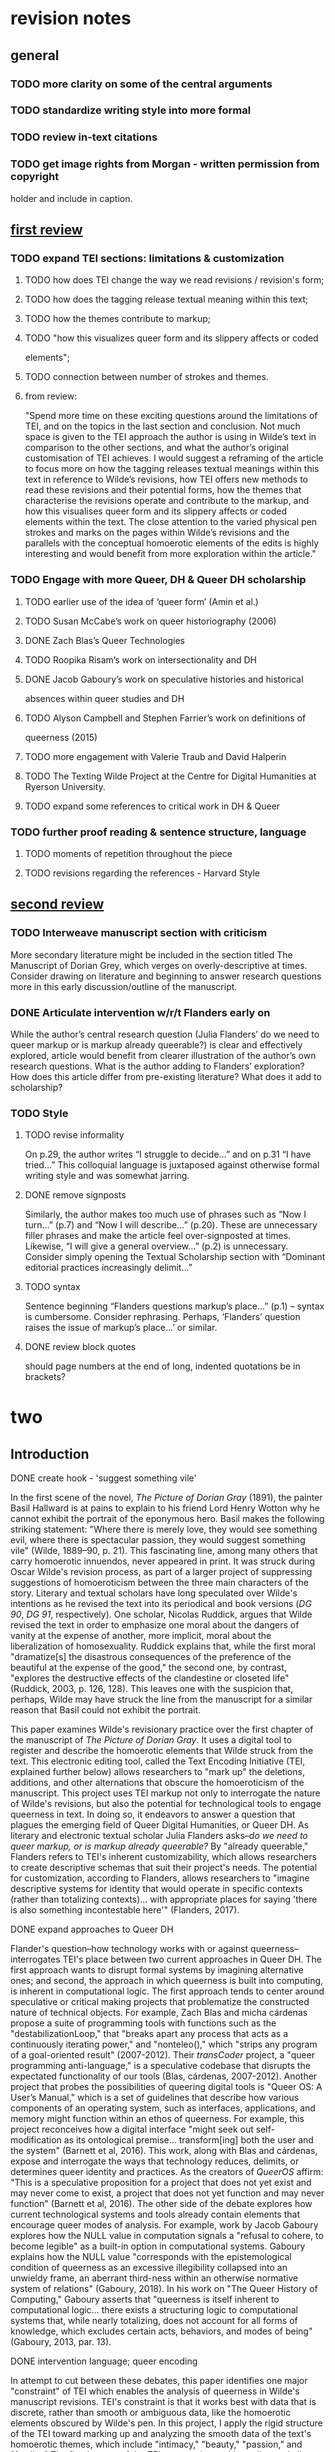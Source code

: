 * revision notes
** general

*** TODO more clarity on some of the central arguments
*** TODO standardize writing style into more formal
*** TODO review in-text citations
*** TODO get image rights from Morgan - written permission from copyright
  holder and include in caption.


** [[https://olh.openlibhums.org/review/article/6407/revisions/387/][first review]]

*** TODO expand TEI sections: limitations & customization
**** TODO how does TEI change the way we read revisions / revision's form;
**** TODO how does the tagging release textual meaning within this text;
**** TODO how the themes contribute to markup; 
**** TODO "how this visualizes queer form and its slippery affects or coded
elements";
**** TODO connection between number of strokes and themes.
**** from review:
"Spend more time on these exciting questions around the limitations of
TEI, and on the topics in the last section and conclusion. Not much
space is given to the TEI approach the author is using in Wilde’s text
in comparison to the other sections, and what the author’s original
customisation of TEI achieves. I would suggest a reframing of the
article to focus more on how the tagging releases textual meanings
within this text in reference to Wilde’s revisions, how TEI offers new
methods to read these revisions and their potential forms, how the
themes that characterise the revisions operate and contribute to the
markup, and how this visualises queer form and its slippery affects or
coded elements within the text. The close attention to the varied
physical pen strokes and marks on the pages within Wilde’s revisions
and the parallels with the conceptual homoerotic elements of the edits
is highly interesting and would benefit from more exploration within
the article."

*** TODO Engage with more Queer, DH & Queer DH scholarship
**** TODO earlier use of the idea of ‘queer form’ (Amin et al.)
**** TODO Susan McCabe’s work on queer historiography (2006)
**** DONE Zach Blas’s Queer Technologies 
     CLOSED: [2021-10-28 Thu 09:36]
**** TODO Roopika Risam’s work on intersectionality and DH
**** DONE Jacob Gaboury’s work on speculative histories and historical
     CLOSED: [2021-10-28 Thu 09:36]
absences within queer studies and DH
**** TODO Alyson Campbell and Stephen Farrier’s work on definitions of
queerness (2015)
**** TODO more engagement with Valerie Traub and David Halperin
**** TODO The Texting Wilde Project at the Centre for Digital Humanities at Ryerson University.

**** TODO expand some references to critical work in DH & Queer
*** TODO further proof reading & sentence structure, language
**** TODO moments of repetition throughout the piece
**** TODO revisions regarding the references - Harvard Style



** [[https://olh.openlibhums.org/review/article/6407/revisions/387/][second review]]

*** TODO Interweave manuscript section with criticism
More secondary literature might be included in the section titled The
Manuscript of Dorian Grey, which verges on overly-descriptive at
times. Consider drawing on literature and beginning to answer research
questions more in this early discussion/outline of the manuscript.

*** DONE Articulate intervention w/r/t Flanders early on
    CLOSED: [2021-10-28 Thu 09:32]
While the author’s central research question (Julia Flanders’ do we
need to queer markup or is markup already queerable?) is clear and
effectively explored, article would benefit from clearer illustration
of the author’s own research questions. What is the author adding to
Flanders’ exploration? How does this article differ from pre-existing
literature? What does it add to scholarship?

*** TODO Style
**** TODO revise informality 
On p.29, the author writes “I struggle to decide…” and on p.31 “I have
tried...”  This colloquial language is juxtaposed against otherwise
formal writing style and was somewhat jarring.

**** DONE remove signposts
     CLOSED: [2021-10-28 Thu 09:32]
Similarly, the author makes too much use of phrases such as “Now I
turn…” (p.7) and “Now I will describe…” (p.20). These are unnecessary
filler phrases and make the article feel over-signposted at
times. Likewise, “I will give a general overview…” (p.2) is
unnecessary. Consider simply opening the Textual Scholarship section
with “Dominant editorial practices increasingly delimit…”

**** TODO syntax
Sentence beginning “Flanders questions markup’s place…” (p.1) – syntax
is cumbersome. Consider rephrasing. Perhaps, ‘Flanders’ question
raises the issue of markup’s place…’ or similar.

**** DONE review block quotes
     CLOSED: [2021-10-28 Thu 09:32]
should page numbers at the end of long, indented quotations be in
brackets?


* two

** Introduction
**** DONE create hook - 'suggest something vile' 
     CLOSED: [2021-11-12 Fri 21:55]
In the first scene of the novel, /The Picture of Dorian Gray/ (1891),
the painter Basil Hallward is at pains to explain to his friend Lord
Henry Wotton why he cannot exhibit the portrait of the eponymous
hero. Basil makes the following striking statement: "Where there is
merely love, they would see something evil, where there is spectacular
passion, they would suggest something vile" (Wilde, 1889–90,
p. 21). This fascinating line, among many others that carry homoerotic
innuendos, never appeared in print. It was struck during Oscar Wilde's
revision process, as part of a larger project of suppressing
suggestions of homoeroticism between the three main characters of the
story. Literary and textual scholars have long speculated over Wilde's
intentions as he revised the text into its periodical and book
versions (/DG 90/, /DG 91/, respectively). One scholar, Nicolas
Ruddick, argues that Wilde revised the text in order to emphasize one
moral about the dangers of vanity at the expense of another, more
implicit, moral about the liberalization of homosexuality. Ruddick
explains that, while the first moral "dramatize[s] the disastrous
consequences of the preference of the beautiful at the expense of the
good," the second one, by contrast, "explores the destructive effects
of the clandestine or closeted life" (Ruddick, 2003, p. 126,
128). This leaves one with the suspicion that, perhaps, Wilde may have
struck the line from the manuscript for a similar reason that Basil
could not exhibit the portrait.

This paper examines Wilde's revisionary practice over the first
chapter of the manuscript of /The Picture of Dorian Gray/. It uses a
digital tool to register and describe the homoerotic elements that
Wilde struck from the text. This electronic editing tool, called the
Text Encoding Initiative (TEI, explained further below) allows
researchers to "mark up" the deletions, additions, and other
alternations that obscure the homoeroticism of the manuscript. This
project uses TEI markup not only to interrogate the nature of Wilde's
revisions, but also the potential for technological tools to engage
queerness in text. In doing so, it endeavors to answer a question that
plagues the emerging field of Queer Digital Humanities, or Queer
DH. As literary and electronic textual scholar Julia Flanders
asks--/do we need to queer markup, or is markup already queerable?/ By
"already queerable," Flanders refers to TEI's inherent
customizability, which allows researchers to create descriptive
schemas that suit their project's needs. The potential for
customization, according to Flanders, allows researchers to "imagine
descriptive systems for identity that would operate in specific
contexts (rather than totalizing contexts)... with appropriate places
for saying 'there is also something incontestable here'" (Flanders,
2017).

**** DONE expand approaches to Queer DH
     CLOSED: [2021-10-26 Tue 10:16]

Flander's question--how technology works with or against
queerness--interrogates TEI's place between two current approaches in
Queer DH. The first approach wants to disrupt formal systems by
imagining alternative ones; and second, the approach in which
queerness is built into computing, is inherent in computational
logic. The first approach tends to center around speculative or
critical making projects that problematize the constructed nature of
technical objects. For example, Zach Blas and micha cárdenas propose a
suite of programming tools with functions such as the
"destabilizationLoop," that "breaks apart any process that acts as a
continuously iterating power," and "nonteleo()," which "strips any
program of a goal-oriented result" (2007-2012). Their /transCoder/
project, a "queer programming anti-language," is a speculative
codebase that disrupts the expectated functionality of our tools
(Blas, cárdenas, 2007-2012). Another project that probes the
possibilities of queering digital tools is "Queer OS: A User’s
Manual," which is a set of guidelines that describe how various
components of an operating system, such as interfaces, applications,
and memory might function within an ethos of queerness. For example,
this project reconceives how a digital interface "might seek out
self-modification as its ontological premise... transform[ing] both
the user and the system" (Barnett et al, 2016). This work, along with
Blas and cárdenas, expose and interrogate the ways that technology
reduces, delimits, or determines queer identity and practices. As the
creators of /QueerOS/ affirm: "This is a speculative proposition for a
project that does not yet exist and may never come to exist, a project
that does not yet function and may never function" (Barnett et al,
2016). The other side of the debate explores how current technological
systems and tools already contain elements that encourage queer modes
of analysis. For example, work by Jacob Gaboury explores how the NULL
value in computation signals a "refusal to cohere, to become legible"
as a built-in option in computational systems. Gaboury explains how
the NULL value "corresponds with the epistemological condition of
queerness as an excessive illegibility collapsed into an unwieldy
frame, an aberrant third-ness within an otherwise normative system of
relations" (Gaboury, 2018). In his work on "The Queer History of
Computing," Gaboury asserts that "queerness is itself inherent to
computational logic... there exists a structuring logic to
computational systems that, while nearly totalizing, does not account
for all forms of knowledge, which excludes certain acts, behaviors,
and modes of being" (Gaboury, 2013, par. 13).
**** DONE intervention language; queer encoding
     CLOSED: [2021-11-12 Fri 22:53]
In attempt to cut between these debates, this paper identifies one
major "constraint" of TEI which enables the analysis of queerness in
Wilde's manuscript revisions. TEI's constraint is that it works best
with data that is discrete, rather than smooth or ambiguous data, like
the homoerotic elements obscured by Wilde's pen. In this project, I
apply the rigid structure of the TEI toward marking up and analyzing
the smooth data of the text's homoerotic themes, which include
"intimacy," "beauty," "passion," and "fatality." The fixed nature of
the TEI as a naming and bounding tool allows me to explore the
boundaries of these queer themes in the text. This experiment in
"queer encoding" bases the challenge of marking homoerotic elements as
a foundation for theorizing queer engagements with computational
methods. It does so by bringing researchers to reconsider their roles
in acts of marking and labelling textual data. 

** Textual Scholarship
In analyzing the changes of the manuscript, I draw from debates in two
fields that inform my approach for homoerotic subject matter within
digital contexts: Textual Scholarship and Queer Historiography. I draw
out a parallel debate from within these fields about what to do with
what electronic editing scholar Jerome McGann calls our "textual
inheritance" (McGann, 2001, p. xi). The parallel debate across these
fields will allow me to carve out a methodology for working with TEI
to analyze queer literary material. 

This parallel occurs in the debates between editorial and
historiographic methodologies in these fields, which can be loosely
grouped into what I call the "productive" and "restorative"
approaches. In Textual Scholarship, these approaches pose editorial
practices that increasingly delimit the role of the editor as a
recoverer or preserver of texts and those practices that permit
empower the editor as an enabler of textual readings. The history of
Textual Criticism first tends toward the restorative approach, which
is about "correcting" an "ideal" text according to a prior
witness. Then, spurred by the advent of digital technology and the
popularization of digital tools, editing becomes more about finding
ways to multiply the text's potential forms and readings.

**** DONE streamline narrative, cutting down to necessary elements,
     CLOSED: [2021-10-19 Tue 11:19]
taking out deformance (?) 

The "restorative approach" begins with the work of Ronald B. McKerrow,
a leading twentieth-century Shakespearean scholar, who maintains that
the goal of scholarly editing is to preserve authorial
intention. McKerrow's influential model for "copy-text" editing, which
establishes the base-text for editing on an early witness that most
closely resembles the author's original intention, eventually gives
way to Walter W. Greg's approach that expands critics' purview to more
than a single witness. Subsequently, Fredson Bowers and Thomas
Tanselle advance Greg's work, emphasizing the influence of authorial
intention and favoring the "eclectic edition," which depends heavily
on the editor's judgment to determine authorial intention from
multiple sources.[fn:11] Tanselle in particular places a high value in
the editor who is the only one able to recognize and handle inevitable
textual corruption. Guiding Tanselle's position is his claim that a
text is vessel for an ideal "work" that can only be realized by the
editor:
#+BEGIN_QUOTE
Those who believe that they can analyze a literary work without
questioning the constitution of a particular written or oral text of
it are behaving as if the work were directly accessible on paper or in
sound waves... its medium is neither visual nor auditory. The medium
of literature is the words (whether already existent or newly created)
of a language; and arrangements of words according to the syntax of
some language (along with such aids to their interpretation as pauses
or punctuation) can exist in the mind, whether or not they are
reported by voice or in writing. Tanselle, 1989, p. 16-17
#+END_QUOTE
Tanselle explains that because the act of inscription involves
physical tools that corrupt the writer's pure ideas, the writer
requires an editor whose distance from the creation of enables his
objective evaluation of its intention.

Toward the end of the 20th century, D.F. McKenzie's theory of "the
sociology of text" challenges the claim that no single text,
regardless of scrupulous editing by the critic, can represent an
"ideal" version. According to McKenzie, the book is never a single
object, but a product of a number of human agencies and mechanical
techniques that are historically situated: "Every society rewrites its
past, every reader rewrites its texts, and if they have any continuing
life at all, at some point every printer redesigns them" (McKenzie,
1986, p. 25). Jerome McGann explores how this sociological perspective
expands into digital editing environments, where electronic formats
create opportunities for presenting textual variation. McGann explains
that textual criticism in print format is limited because a print text
must conform to the linear and two-dimensional form of the codex--the
same form as its object of study. Digital editions, by contrast, can
be designed for complex, reflexive, and ongoing interactions between
reader and text. McGann notes that his work on the digital /Rossetti
Archive/ brought him to repeatedly reconsider his earlier conception
and goals, explaining that the archive "seemed more and more an
instrument for imagining what we didn’t know" (McGann, 2016,
p. 82). McGann's approach counters the traditional fidelity toward
authorial intention with a drive to harness the potentiality of
textual variation. The transformation of literary material into
electronic format becomes a vehicle for a critical analytical method
that McGann and Lisa Samuels call "deformative criticism." Deformative
criticism works by distorting, disordering, or re-assembling literary
material, continually subscribing the text to new configurations, in
order to estrange the reader from her familiarity of the text. This
estrangement forces the reader to encounter the text in a new way and
discover new insights about its formal significance and meaning.

** Queer Historiography
**** DONE expand Halperin & Traub positions & add quote
     CLOSED: [2021-11-12 Fri 23:51]
Two competing approaches in Queer Historiography parallel the
"restorative" and "productive" approaches from Textual
Scholarship. Susan McCabe defines "Queer Historicism" as the "critical
trend of locating 'identifications' (rather than than identity), modes
of being and having, in historical contexts" (McCabe, 2005,
p. 120). In Queer Historiography, contemporary critics ofen debate the
extent to which they in the present can adequately define queerness in
the past. On the "restorative" side, there is the "Queer Historicist"
position, advocated by scholars like David Halperin and Valerie Traub,
who maintain that homosexuality is historically constructed, that
"queerness" means something different today than it does in the past,
and that we can get at its meaning by employing a Foucauldian
genealogical method. For example, Halperin characterizes homosexual
identity as a modern cultural production: "no single category of
discourse or experience existed in the premodern and non-Western
worlds that comprehended exactly the same range of same-sex sexual
behaviors... that now fall within the capacious definitional
boundaries of homosexuality" (Halperin, 2000, p. 88). On the
"productive" side are the "unhistoricists," including Jonathan
Goldberg and Madhavi Menon who are wary of historiographical methods
that demarcate queer subjectivity across history in ways that imply
progress. They maintain that one can not fully define "queer," and the
attempt to do so would subscribe queerness to teleology (Goldberg,
Menon, 2005, p. 1609). Goldberg and Menon caution that
historiographical methods that attempt to pin down "queer" throughout
history have the effect of normalizing (and therefore evacuating)
queerness: "to produce queerness as an object of our scrutiny would
mean the end of queering itself" (2005, 1608). In response to this
"unhistoricist" position, Valerie Traub argues that "queer" would lose
its value if applied ahistorically: 
#+BEGIN_QUOTE
Queer's free-floating, endlessly mobile, and infinitely subversive
capacities may be strengths--allowing queer to accomplish strategic
maneuvers that no other concept does--but its principled imprecision
implies analytic limitations... if queer is intelligible only in
relation to its social norms, and if the concept of normality itself
is of relatively recent vintage (Locherie), then the relations between
queer and the changing configurations of gender and sexuality need to
be defined and redefined. Traub, 2013, p. 33
#+END_QUOTE
According to Traub and the historicists, queerness requires historical
specificity in order to be legible.

Heather Love refocuses this debate to examine the relationship between
the critic and the object of study. Love makes the argument that,
ultimately, the queer historian cannot validate the queerness of the
past. However, although queer subjects fail to fit within contemporary
conceptions of identity and desire, the project of queer history
continues. Love explains that "Queer history has been an education in
absence: the experience of social refusal and of the denigration of
homosexual love has taught us the lessons of solitude and heartbreak"
(Love, 2009, p. 52). Her methodology takes negative affects like shame, anger,
disgust, hatred, disappointment as phenomena that cannot be resolved,
recuperated, or rescued by the queer historian. Rather than attempt
fix the past, Love offers the methodology of "feeling backward," an
accounting of "the social, psychic, and corporeal effects of
homophobia" (Love, 2009, p. 2). By "feeling backward," Love is interested in
exploring the way that subjects turn away or refuse the critic's
attempt to "redeem" or "rescue" them: She gives the example of the myth of Orpheus
and Eurydice, pointing out that Orpheus /prefers/ to behold Eurydice
in the darkness of the Underworld rather than in the
sunlight [fn:5]. Love explains that this is a crucial lesson for queer
critics:
#+BEGIN_QUOTE
[Eurydice's] specific attraction for queer subjects is an effect, I
want to argue, of a historical experience of love as bound up with
loss. To recognize Eurydice as desirable in her turn away is a way of
identifying through that loss. Such an approach would be consistent
with an important aspect of contemporary queer politics, which has
tended to define community not as constituted by a shared set of
traits, but rather as emerging from a shared experience of social
violence. Love, 2009, p. 51
#+END_QUOTE
Although Orpheus intends to rescue her, bringing Eurydice into the
light of day would transform her into something fully accessible, and
therefore less desirable.

**** DONE what TEI will allow me to do & 'queer form'
     CLOSED: [2021-11-13 Sat 00:49]
Like Textual Scholarship, the field of Queer Historiography is plagued
by the problem of what to do with the past. The impulse that Love
describes of the queer theorist to "rescue" queer figures evokes
Tanselle's aim to recover the ideal text in scholarly editing. Love,
however, knows this rescue is impossible:
#+BEGIN_QUOTE
Such is the relation of the queer historian to the past: we cannot
help wanting to save the figures from the past, but this mission is
doomed to fail. In part, this is because the dead are gone for good;
in part, because the queer past is even more remote, more deeply
marked by power's claw... Such a rescue effort can only take place
under the shadow of loss and in the name of loss; success would
constitute failure. Love, 2009, p. 51
#+END_QUOTE
Taking this impossibility as inspiration, one might rethink how to
preserve the queer textual inheritance. Accepting queerness as
something that eludes containment may encourage the critic to plumb
how queerness continues to escaoe critical analysis. Love suggests one
possibility: "a mode of historiography that recognizes the
inevitability of a 'play of recognitions' but that also sees these
recognitions not as consoling but as shattering" (Love, 2009,
p. 45). By "play of recognitions," Love means the critic's "search for
roots and resemblances" in the subject matter (p. 45). Her method of
paying attention to elusive affects without trying to transform them
into something more palatable can also be applied within digital
contexts, and toward productive ends. One may, borrowing from McGann
and Samuel's idea of deformance, reconceive textual editing of queer
material as a formal experiment. Specifically, to explore the way that
electronic editing tools impose new formal structures and
configurations on queer subject matter. TEI is one such tool that
allows researchers to explore the potential of encoding as an exercise
in what Kadji Amin, Amber Jamilla Musser, and Roy Pérez describe as
"queer form:" "the range of formal, aesthetic, and sensuous strategies
that make difference a little less knowable, visible, and digestible"
(Amin et al, 2017, p. 235).

**** DONE distinguish project of exploring intentions with productive
     CLOSED: [2021-10-26 Tue 11:55]

Markup with TEI engages a longstanding debate about Wilde's intension
with revising the story's homoerotic elements. Textual scholars like
Donald Lawler, Joseph Bristow, and Nicolas Ruddick claim that Wilde's
changes to the manuscript fit within a larger project of
aestheticization Wilde undertook as he composed and revised the
novel. The surviving manuscript and typescript indicate that Wilde and
his publisher, John Marshall Stoddart, revises his work multiple times
before it is published in /Lippincott's/ on June 20, 1890.[fn:6] This
first printing of "The Picture of Dorian Gray," which spans 98 pages
over 13 chapters, was widely criticized for its seemingly ambiguous
stance on an immoral protagonist. Textual editor Joseph Bristow
explains that "[Wilde’s] narrative struck the [reviewers] as a work
that appeared 'corrupt', displayed 'effeminate frivolity', and dealt
'with matters only fitted for the Criminal Investigation Department/'"
(2000, p. xviii). Wilde would spend the next several days defending
his work in letters to the editors, entering into a public
correspondence with them.[fn:7]

A few months later, in the early spring of 1891, Wilde publishes a
"Preface" that makes such claims as "Those who find ugly meanings in
beautiful things are corrupt without being charming. This is a fault"
and "To reveal art and conceal the artist is art’s aim."[fn:25]
Scholar Barbara Lecklie asserts that, by these complex and incisive
statements, "Wilde's strategy is to refocus on art and disparage the
focus on the reader by saying that the reader is the one who makes a
work immoral" (2013, p. 173). Similarly, textual scholar Donald Lawler
argues that "the 'Preface' relates to the novel only obliquely
by... holding up aesthetic beauty and artistic effect as the only
legitimate criteria of critical evaluation" (1988. p. 16). Published
in a book version by Ward, Lock & Company in April 1891, the next
edition of /Dorian Gray/ contains 20 chapters including the "Preface."
According to the editor of the /Uncensored Edition/ of /Dorian Gray/,
Victor Frankel, Wilde here makes significant deletions of passages
with explicit homosexual references, promiscuous or illicit
heterosexuality, and "anything that smacked generally of decadence"
(2011. pp. 47-48). Wilde also "heighten Dorian’s monstrosity toward
the novel’s conclusion" to bring the story "to a moral conclusion that
he thought would silence his critics" (Frankel, 2011, p. 30).

The textual scholarship on /Dorian Gray/ generally agrees that Wilde's
revisions of the homoerotic elements are part of a larger project of
aestheticizing the text. One way of achieving this aestheticization is
by suppressing the moral of the story which, Wilde himself states is
that "all excess, as well as all renunciation, brings its own
punishment" (Wilde, 1890, cited in Wilde, Gillespie, 2007,
p. 355-356). Lawler explains that "the dominant motive underlying all
of the important changes made by Wilde was an artistic desire to
supress an underlying moral which Wilde considered too obvious and,
for that reason, distracting" (1988, 2). Lawler adds that "the
offensive passages shown above in the notes were cut because of their
mawkish and sentimental writing as much for their affront to
contemporary moral standards" (1988, p. 65). Nicolas Ruddick, as
explained above, argues that two morals are at play in this text--one
about the dangers of vanity, and the other, about the liberalization
of homosexuality. He explains that the two morals associate vanity and
closeted homosexuality with corruption: "the appalling changes to
Dorian’s painted image in /DG90/ strongly suggest that the unspeakable
practices indulged in by the protagonist are unspeakable in
themselves" (Ruddick, 2003, p. 129). Ruddick contends that Wilde, as
he revised the text, "chose the route of suppression" by reducing the
homoerotic elements and including a preface protecting art from the
moral judgement (2003, p. 133).

** TEI introduction
**** DONE combine first two paragraphs which intro TEI
     CLOSED: [2021-10-21 Thu 09:29]

TEI allows researchers to work productively with textual data by
creating formal structures that can mark and register desired elements
of the text. TEI (short for Text Encoding Initiative), is an
electronic editing standard for digitizing textual elements so that
computers can "read" them. In more technical terms, TEI is a "markup
language," that enables users to "mark up" aspects of literary texts
that they think are important, like structural elements (chapters,
paragraphs, line breaks), physical details about the text (revisions,
illegible text) or conceptual elements (like persons or
places). Created specifically for working with literary material, TEI
offers a set of guidelines for transcribing and editing print text or
manuscripts into electronic format. The guidelines contains rules for
using various "tags" to mark up certain textual elements, such as
~<line>~ to indicate a line of text, ~<del>~, to indicate deleted
text, and ~<person>~, for a reference to a person. Below is an image
of a manuscript and its diplomatic transcription, along an excerpt of
the underlying TEI code, from Mary Shelley's manuscript of
/Frankenstein; or, The Modern Prometheus/ (1818), encoded by the
Shelley-Godwin Archive (see Fig. 4).

[[./fig_4.png]]
Fig 4: Image of the manuscript and diplomatic transcription of
/Frankenstein/ from the Shelley-Godwin Archive.

#+BEGIN_SOURCE xml
    <handShift medium="pen" new="#mws"/> 
    <line>Those events which materially influence our fu</line>
    <line>ture destinies 
    <del rend="strikethrough">are</del> often 
    <mod>
        <del rend="strikethrough">caused</del>
        <del rend="strikethrough">by slight or</del>
        <add hand="#pbs" place="superlinear">derive thier origin from
        a</add>
      </mod> tri
    </line>
    <line>vial occurence
    <del rend="strikethrough">s</del>. 
    <mod spanTo="#c56-0005.01"/>
    <del rend="strikethrough" next="#c56-0005.02">Strange as the</del>
#+END_SOURCE

Through this level of detail, TEI facilitates deep and complex
description of textual material that facilitates scholarly research.
Note that the first few lines of the text contained within the
~<line>~ tags, and the deleted text contained within ~<del>~
tags. This excerpt also includes a ~<handShift>~ tag and ~@hand~
attribute, which indicate whose "hand" is reponsible for each section
of text. This is valuable information for a text that was composed by
Mary Shelley, and co-edited by her husband, Percy Shelley.

**** DONE remove Willa Cather example
     CLOSED: [2021-10-21 Thu 09:34]

As in the above example, TEI documents resemble an ordered hierarchy
or nested tree structure, with the one "root" component and several
"branches," known as "nodes." This hierarchical nature of the TEI
means that all elements in the text must be contained as discrete
nodes within this bounded structure, where one cannot overlap
elements. Though the strict tagging structure of TEI forces encoders
to label textual elements as discrete data, it also enables them to
create their own labels for the elements. Perhaps the most useful
aspect about TEI is this customizability, which it inherits from its
parent language, XML, or eXtensible Markup Language. As an
"extensible" language, TEI enables users to to create their own tags
to describe the particular elements they wish to encode. /The Women
Writers Project/, directed by Julia Flanders, adequately frames how
TEI's inherent extensibility can address textual ambiguity. According
to the /WWP/:
#+BEGIN_SOURCE 
Unlike many standardization efforts, the TEI ... explicitly
accommodat[es] variation and debate within its technical
framework. The TEI Guidelines are designed to be both modular and
customizable, so that specific projects can choose the relevant
portions of the TEI and ignore the rest, and can also if necessary
create extensions of the TEI language to describe facets of the text
which the TEI does not yet address. Flanders, 1999-2021
#+END_SOURCE
Because TEI is built from a language that allows its users to build
their own version of that language, there is potential for
representing the elements necessary to a project by customizing these
elements on a project-by-project basis.

**** TODO incorporate Boyd in some way (?) - maybe in discreteness
**** DONE add reference to 'queer encoding'
     CLOSED: [2021-10-22 Fri 10:38]
As queer studies scholars well know, however, there are always
elements that cannot be contained within rigid
categories. Accordingly, there are a number of projects that explore
the potential of TEI for what Julia Flanders calls "queer encoding."
The encoding of queer gender, is one interesting case study because
the ~<person>~ tag, which describes persons referenced within a text,
is limited to one value for gender. For scholars working to encode
multiple or diverse sexual identities, this data structure creates
obstacles. Pamela Caughie and Sabine Meyer, for example, attempt to
encode gender identity in /Man Into Woman/, the life narrative of
Danish painter Lili Elbe who undertook one of the first gender
affirming surgeries in 1930. The attempt to mark up Elbe's complex
gender ontology brought Caughie and Meyer against this structural
limitation of the TEI which cannot accomodate plural sexual
identities:
#+BEGIN_QUOTE
[T]he deeper we got into mark-up, the more evident it became that the
categories and hierarchies available to us were inadequate for our
task... to identify a male subject who at times presents himself as
masquerading as a woman, at others as being inhabited by one, and who
eventually becomes a woman, in a life history narrated retrospectively
from the perspective of Lili Elbe. Caughie, Meyer, 2018, p. 231
#+END_QUOTE
Interestingly, the TEI forces these scholars to consider the ways that
computation works on a deeper level to reify gender as essential. In
particular, the fixity that the TEI imposes upon Elbe as a queer
subject brings out the ways that gender is situational and relational
across this text.

Other scholars find advantage in TEI's data structure. While TEI is
strict about what constitutes a person--as an entity with one sex, for
example--it also enables an approach toward personhood as
multiple. Like Caughie and Meyer, Marion Thain also works with a
complex writing subject, the late-19th-century English poet, Michael
Field, which is a pen name for the lesbian couple, Katharine Bradley
and Edith Cooper. Thain works to encode the diaries of Michael Field
who, according to Thain, signifies "the assumed names of two separate
women, as well as appearing to signify one single male identity"
(Thain, 2016, p. 228). Fortunately for Thian, the TEI enables the
encoding of multiple identities, which is central for understanding
the queerness of the diaries:
#+BEGIN_QUOTE
[T]he proliferation and slipperiness of names is no mere childish
caprice but a core part of the articulation of queer: an unhinging of
'given' or apparently predetermined identity through a strategy that
articulates identity as constantly shifting, constructed, and
performative. Text encoding can, in a simple but powerful way, help us
explore and map this crucial strand of queer identity construction
across the diary. Thain, 2016, p. 233
#+END_QUOTE
Thain's approach harnesses the hierarchical nature of the TEI to list
the various references to each personage within the ~<persName>~
tag. This ~<persName>~ tag allows Thain to "render searchable words
not in the text but intimately tied to it. This is not a small issue
in a diary in which Katharine Bradley herself is referred to by more
than 20 different names" (Thain, 2016, p. 233). By encoding each
identity to its proper personage, TEI enables Thain to solve the
manage the of multiple identities in this text.


Why do Caughie and Meyer struggle to encode Elbe's identity while
Thain appears to succeed with Field? While a queerness like Fields's
might be delineated and contained, in Elbe's there is a quality of
blending which the markup, by its nature, means to separate and fix.
As Flanders points out, markup, as a tool for naming, bounding, and
containment, registers information as distinct components, rather than
smooth information with vague boundaries (Flanders, 2017). Field's
identity is /multiple/: the diaries "do not pretend to record the life
of a single male, as two different hands record the experience of two
clearly differentiated people" (Thain, 2016, p. 229). As long as
identities, like Field's, are distinct and contained within specific
entities, TEI can encode them. Elbe's identity, by contrast, is not
multiple as much as it is plural, containing several identities whose
relationship to each other is ambiguous or continually shifting within
one entity. Elbe's relation to gender is best described qualitatively,
as one that alternatively masquerades or inhabits simultaneous
gender ontologies (Caughie, Meyer, 2018, p. 231). 

** The Manuscript of /Dorian Gray/
**** DONE categorizing smooth info as exercise in queer encoding
     CLOSED: [2021-10-28 Thu 11:10]
For Wilde's text in particular, the rigid structure of the TEI tags
offer an opportunity for exploring the potential of bounding and
labelling as an exercise in "queer encoding." I created a
customization that explores the potential of semantic labelling
against the demands for fixity and structure within the TEI schema. My
customization registers physical and conceptual changes to the /MS/ by
creating two new attributes to mark the revisions. First, to mark the
physical traces of Wilde's pen as he struck out portions of the text,
the custom attribute, "strokes" (~@strokes~ in formal TEI notation),
registers the number of pen strokes through any given section of
text. Most often, Wilde uses one or two strokes of his pen, although
sometimes, the strokes are too heavy or thick to enumerate, in which
case, I set the ~@strokes~ attribute to the value, "inconclusive." In
addition to ~@strokes~, the custom attribute ~@implication~ marks the
general theme of revision from a list of recurring themes, which
include: "intimacy," "beauty," "passion," and "fatality," with the
additional values of "inconclusive" or "illegible."

In what follows, I detail how this customization registers the
elisions and conversions of homoeroticism in the /MS/ as Wilde
prepared it for publication. That being said, the goal here is not to
establish a formal method for marking queer elements. Rather, this
work surfaces a formal resistance in the text--an indeterminacy that
resists capture by TEI data structure. Here, the difficulty is in
engaging the boundedness of the TEI elements, which must encapsulate
data, with the indistinctiveness of the queerness of the text, which
resist demarcation within the four themes of "intimacy," "beauty,"
"passion," and "fatality." Often, the boundaries between these
elements are fuzzy or blurred, constituting a spectrum of smooth
information that threatens the confines of the tags. To add another
layer of ambiguity, the number of pen strokes also resists easy
demarcation. Depending on Wilde's pen, they can be difficult to
enumerate and their boundaries often fail to map with the
themes. Therefore, in order to mark up this text, one must make
imposing decisions on its data.

**** DONE high level summary of patterns in the themes
     CLOSED: [2021-11-13 Sat 14:32]
The evocative opening scene, which consists of a lively dialogue
between Basil Hallward and Lord Henry Wotton, sets the tone, reveals
character dynamics, and lays out some of the conflict for the ensuing
story. In these first few pages, Basil comes across as a sympathetic,
sensitive, albeit slightly exasperated artist, who confides to his
close friend Lord Henry the powerful influence that Dorian Gray has
had upon his life and work. Lord Henry, by contrast, appears as an
affable and witty gentleman aesthete, who counters Basil’s
confessional utterances with offbeat and pardoxical observations.

A few general patterns emerge from the revisions across these
pages. First, the revisions work to stifle the emotional tension and
physical affection in the dialogue between Basil and Lord Henry,
replacing it with a lighter or more neutral tone. Because these
revisions generally work to shore up the friendship between Basil and
Lord Henry, conveying the fondness in their rapport, they are encoded
according to the theme of "intimacy." Second are the themes of
"beauty" and "passion," which mostly concern revisions where Dorian is
reformulated from a romantic object into an artistic subject for
Basil's painting. Third, and finally, the theme of "fatality," which
focus heavily on moments when Basil struggles to explain the consuming
and self-destructive effects of Dorian's influence on his life.  that
Dorian's has on his life.

**** DONE intimacy/fatality
     CLOSED: [2021-11-05 Fri 12:50]
Beginning with the revisions that suppress suggestions of intimacy
between the three main characters. Wilde’s pen slashes through
evidence of physical contact between Basil, Lord Henry, and
Dorian. These include Basil "taking hold of his [Lord Henry’s] hand"
(p. 9), Basil recounting that Dorian's "cheek just brushed my
[Basil's] cheek" (p. 20), and that Basil and Dorian "sit beside each
other" (p. 22). Additionally, the dialogue between Basil and Lord
Henry develops an intimacy in their tone and subtle mannerisms, an
intimacy that facilitates Basil's confession of his feelings for
Dorian. In some casese, Wilde diminishes this intimacy in their
conversation with the effect of mitigating the sense of foreboding
that surrounds Basil's attraction to Dorian. Wilde replaces tense
pauses with laughter or exchanges dramatic statements and descriptions
with more playful ones. One striking example occurs when Basil
struggles to convey his reasoning for refusing to exhibit Dorian's
portrait:
#+BEGIN_QUOTE
"The reason why I will not exhibit this picture, is that I am afraid
that I have shown in it the secret of my own soul."

Lord Henry hesitated for a moment. ‘And what is that?’ he asked, in a
low voice. ‘I will tell you,’ said Hallward, and a look of pain came
over his face. ‘Don’t if you would rather not,’ murmured his
companion, looking at him." p. 9
#+END_QUOTE
The revised version in the manuscript, incorporating the deletions and
interlinear additions, reads: 
#+BEGIN_QUOTE 
"The reason why I will not exhibit this picture, is that I am afraid
that I have shown in it the secret of my own soul."

Lord Henry laughed. ‘And what is that?’  he asked. ‘I will tell you,’
said Hallward, and an expression of perplexity came over his face. ‘I
am all expectation Basil,’ murmured his companion, looking at him. p. 9
#+END_QUOTE
Here, several changes mitigate the emotions of the scene. First,
rather than "hesitate," Lord Henry "laugh[s]," and he no longer speaks
“in a low voice": the effect is to overwrite a previously intimate
moment with levity. Basil also exchanges his facial expression from
one of agony to confusion when “a look of pain” becomes “an expression
of perplexity” (discussed further below). And lastly, Lord Henry,
rather than sympathizing with his friend and releasing him from the
impulse to explain himself, instead encourages him to speak--"I am all
expectation, Basil."  Together, these changes work obscure Basil’s
internal suffering with the effect of lightening the mood of the
scene.

Another example similarly tempers an intense emotional energy while
also mitigating a sense of anxiety or foreboding. It occurs on the
next page, when Basil is on the verge of revealing the reasons behind
his attraction for Dorian. The original dialogue proceeds:
#+BEGIN_QUOTE
Lord Henry felt as if he could hear Basil Hallward’s heart beating,
and he heard his own breath, with a sense almost of fear. ‘Yes. There
is very little to tell you,’ whispered Hallward, ‘and I am afraid you
will be disappointed. Two months ago...' p. 10
#+END_QUOTE
The manuscript’s revised version reads: 
#+BEGIN_QUOTE
Lord Henry felt as if he could hear Basil Hallward’s heart beating,
and he wondered what was coming. 'Yes. There is very little to tell
you,' whispered Hallward rather bitterly, 'and I dare say you will be
disappointed. Two months ago...' p. 10
#+END_QUOTE
Here, rather than draw attention to Lord Henry’s breathing, Wilde
mentions Lord Henry’s “wonder” about Basil’s pending explanation,
shifting Lord Henry’s sense of anticipation from fear to curiosity. He
also makes slight changes to Basil’s delivery: in the revised version,
Basil speaks “rather bitterly” and uses the expression “I dare say”
rather than “I am afraid”. Both changes diminish the confessional tone
that originally precedes Basil’s revelation about Dorian Gray.

Across this dialogue, the close rapport between Basil and Lord Henry
enables Basil's confession about the self-consuming qualities of his
feelings for Dorian. Therefore, the theme of intimacy implicates that
of fatality. The data structure of the TEI, however, fails to capture
this complicated dynamic. Intimacy and fatality cannot both be
expressed in the ~@implication~ attribute, which is limited to one
value. Therefore, the encoder must choose one theme per item of
revision, either "intimacy" or "fatality."

**** DONE beauty/passion word shifts to dilute powerful connotations
     CLOSED: [2021-11-06 Sat 09:54]
Often throughout this chapter, Wilde swaps out words with the effect
of diluting or diverting the original connotation. He focuses this
type of revision on Basil’s dialogue, when Basil speaks about his
passionate attachment to Dorian, and the effect of Dorian's beauty
upon his art. Here, Wilde will trade expressive nouns with words that
convey relatively weaker or more generalized ideas. For example, in
the sentence "Every portrait that is painted with passion is a
portrait of the artist, not of the sitter," Basil replaces "passion"
with "feeling" in the manuscript (p. 9), exchanging the romantic
connotation of "passion" with a more neutral one of "feeling."

On page 11, Wilde swaps out words and phrases which connote a strong
sense of romantic passion for ones that suggest an aesthetic interest
instead. The manuscript, prior to revision, reads: "I knew that I had
[...] come across someone whose mere personality was so fascinating
that it would be Lord over my life, my soul, my art itself
(p. 11). Wilde changes this line to, "I knew that I had come face to
face with someone whose mere personality was so fascinating that it
would absorb my nature, my soul, my art itself" (p. 11). Here, Wilde
swaps out "life" for "nature," with the effect of subscribing Dorian's
influence to his "nature," that is, part of his personailty or
behavior, rather than encompassing his "life."  Wilde also replaces
"be Lord over" with "absorb," which maintains Basil's sense of
submission to an external force, without the masculine designation in
"Lord." These changes were encoded under the theme of "passion"
because they diffuse the intensity of attraction into a more benign
sensitivity to Dorian's aesthetic influence. The subtle changes in
word choice in this section also begin to gesture to the theme of
fatality, which fully develops over the next several pages.

In addition to words associated with "passion," Wilde often replaces
the word "beauty" in Basil's references to Dorian. In doing so, Wilde
neutralizes the power of Dorian's physical allure. For example, Wilde
changes "Suddenly I found myself face to face with the young man whose
/beauty/ had so stirred me" to "Suddenly I found myself face to face
with the young man whose /personality/ had so strangely stirred me"
(p. 13, my emphasis). The replacement of "beauty" with "personality"
allows Basil to completely avoid mentioning Dorian’s physical
appearance, and the addition of "strangely" serves to mystify Dorian’s
influence over Basil. Throughout the rest of chapter, Wilde makes
several changes that similarly dilute Dorian's powerful appearance: he
replaces "beauty" with "good looks" and he exchanges "beauty" for
"face" two separate times (p. 6, 18). Finally, in reference to Dorian
Gray, the word "Narcissus" is replaced with "man" (p. 13).

Like the changes with "passion," the subtle shifts in word choice with
"beauty" and related words diverts the original connotation. Here, the
decision to replace "beauty" with references to "face" or "good looks"
maintains the emphasis on the physical while muting the suggestive
power of "beauty" in the abstract. In doing so, connotations about the
ideal, the charming, and the alluring, which usually accompany
descriptions of beauty, are redirected toward material attributes,
which evacuate Dorian's mysterious allure and diminish the
overwhelming influence that he holds over Basil.

Removing associations to beauty and passion is part of a larger
project of Dorian's aestheticization, where Dorian is transformed from
an erotic into an aesthetic object. At the end of the first chapter,
Basil implores Lord Henry to refrain from influencing the young and
impressionable Dorian. The original version reads:
#+BEGIN_QUOTE
'Don't take away from me the one person that makes life lovely for
me. Mind, Harry, I trust you.' He spoke very slowly, and the words
seemed wrung out of him, almost against his will.

'I don't suppose I shall care for him, and I am quite sure he won't
care for me,' replied Lord Henry smiling, and he took Hallward by the
arm, and almost led him into the house. p. 27-28
#+END_QUOTE
Lord Henry’s assurance that neither he nor Dorian shall "care for"
each other characterizes Basil’s passionate feelings for Dorian as a
kind of possessiveness. However, the source of Basil’s anxiety changes
with the next revision, where Wilde gives him more lines of
explanation and accordingly alters Lord Henry’s response. The revision
thus proceeds:
#+BEGIN_QUOTE
'Don't take away from me the one person that makes life absolutely
lovely to me, and that gives my art whatever wonder or charm it
possesses. Mind. Harry, I trust you.' He spoke very slowly, and the
words seemed wrung out of him almost against his will.

'What nonsense you talk,' said Lord Henry smiling, and, taking
Hallward by the arm, he almost led him to the house. p. 27, 27B
#+END_QUOTE
In this revision, Basil attributes an aesthetic value to Dorian,
asserting Dorian’s importance for his art, giving it "whatever wonder
or charm it possesses." Lord Henry’s response moves from reassurance
to dismissal, rejecting Basil’s anxiety as “nonsense,” and ending the
scene on a slightly humorous note. Across these changes, Wilde
reformulates Basil's jealous passion into an anxiety about losing
Dorian as an artistic subject. Additionally, the shift from sincere
reassurance to light-hearted repartee in Lord Henry's response
evacuates the strong emotional tone of the scene, replacing it with
friendly banter. The effect is to divert the suggestion Basil's
passion for Dorian into an aesthetic appreciation.

**** DONE alter to inextricable fatality/passion
     CLOSED: [2021-11-08 Mon 19:34]
Like the interelationship between intimacy and fatality, there exists
an overlap between passion and fatality across Wilde's revisions.
Inextricable from Wilde's project in redirecting Basil's passion
toward artistic ends are the attempts to soften Basil's intense and
consuming devotion to Dorian, a devotion that emerges in references to
Basil's troubled state of mind. One example occurs when Basil recounts
his first meeting with Dorian to Lord Henry, when Basil admits: “I had
a strange feeling that Fate had in store for me exquisite joys and
exquisite sorrows. I knew that if I spoke to him, I would never leave
him till either he or I were dead. I grew afraid, and turned to quit
the room” (/MS/ 12). Here, Basil's passion swells with a life
threatening quality, an intensity that Wilde's pen works to mitigate
by removing the association with death. In the manuscript, Wilde
crosses through “never leave him till either he or I were dead” and
adds “become absolutely devoted to him, and that I ought not to speak
to him.” Wilde again tempers the self-consuming quality of Basil's
devotion when he professes that “I could not live if I did not see him
every day" (/MS/ 17). On the manuscript, Wilde changes the line to
read, “I couldn’t be happy if I didn’t see him every day” (MS 17). By
shifting the focus from Basil's life to his happiness, Wilde's pen
dilutes the profound peril that Basil's passion has generated.

**** DONE passion/fatality engaging strokes
     CLOSED: [2021-11-09 Tue 10:08]
The TEI data structure reinforces the difficulty of disambiguating the
revisions within the themes of passion and fatality. One phras in
particular, "look of pain," is revised to "an expression of
perplexity" (p. 9, see fig. 6). Working with this revision within the
TEI presents two points of difficulty. First, does the phrase "look of
pain" express passion or fatality? On the one hand, "pain" denotes a
strong, passionate feeling. On the other hand, Basil often draws on
pain in his references to the fatalistic qualities about his
attraction to Dorian, as in the following quote, which was deleted: "I
feel, Harry, that I have given away my whole soul to someone seems to
take a real delight in giving me pain" (p. 23). The difficulty of
disambiguating the theme is mirrored by the strokes of Wilde's pen,
which vary even across the same phrase: while the word "look" is
struck so heavily that the number of strokes are uncountable, the word
"pain" contains a single stroke. With TEI, it is impossible to mark
the variations in strokes without separating the single revision into
two instances, which would break up the integrity of the
phrase. Therefore, the value "inconclusive" is most appropriate for
this change. The incongruity in the number of strokes also points one
in semantic value: the heavier strokes are focused on a revision (from
"look to "expression") that carries less semantic weight than the
single stroke (from "pain" to "perplexity"). Here, the TEI here
demonstrates the arbitrariness of meaning and structure in semantic
markup. In this case, the labelling fails to adequately register the
ways that different components are interrelated, so that marking up
the text does not make its components more amenable to analysis. The
revision remains recalcitrant: keeping relationship between the themes
and the strokes a secret.

[[./fig_5.png]]
Figure 5: Close-up image of detail on MS 9 from The Morgan Library and
Museum. 

#+BEGIN_SOURCE
<quote> "I will tell you," said Hallward, and <mod type="subst">
                     <del rend="strikethrough" strokes="inconclusive" implication="fatality"> a look
                        of pain </del>
                     <add place="above">an expression of perplexity</add>
                  </mod> came over his face. </quote>
#+END_SOURCE

**** DONE incorporate strokes: how do they complicate reading/revision
     CLOSED: [2021-11-09 Tue 13:18]

My final example concerns a longer passage (see Figs. 2 & 3) that was
heavily revised in the manuscript. The treatment of this passage
crystallizes the various patterns of revision seen so far—-diminishing
signs of intimacy, passion, and references to Basil's fatalism. The
passage in the manuscript bears quoting in full. Prior to any
revisions, it reads:

#+BEGIN_QUOTE 
"You remember that landscape of mine... It is one of the best things I
have ever done. And why is it so? Because, while I was painting it,
Dorian Gray sat beside me, and as he leaned across to look at it, his
cheek just brushed my cheek. The world becomes young to me when I hold
his hand, as when I see him, the centuries yield up all their
secrets!"

"Basil, this is [illegible] you must not talk [illegible] [illegible]
his power, [indecipherable] to make yourself the [illegible] slave! It
is worse than wicked, it is silly. I hate Dorian Gray."

Hallward got up from the seat, and walked up and down the garden. A
curious smile curled his lips. He seemed like a man in a dream. After
some time he came back. ‘You don’t understand, Harry…’ he
said. ‘Dorian Gray is merely to me a motive in art. He is never more
present in my work then when no image of him is there. He is simply a
suggestion, as I have said, of a new manner. I see him in the curves
of certain lines, in the loveliness and subtleties of certain
colours. That is all.’

‘Then why won’t you exhibit his picture?’

‘Because I have put into it the romance of which I have never dared to
speak to him. He knows nothing about it, but the world might guess it,
where there is merely love, they would see something evil, where there
is spectacular passion, they would suggest something vile.' p. 20-21
#+END_QUOTE

[[./fig_2.png]]
Figure 2: Image of manuscript passage beginning on MS 20 from The
Morgan Library and Museum.

[[./fig_3.png]]
Figure 3: Image of manuscript passage ending on MS 21 from The
Morgan Library and Museum.

What remains legible of this passage suffice to draw some conclusions
about Wilde’s revision practice. First, in the opening paragraph, the
encoding is complicated by the layered levels of revision. Wilde
eliminates a span of text, from "and as he leaned" to
"secrets!". Within this span, Wilde makes additional changes, adding
text like "hair just touched my hand" (see fig. 2). Due to its
physical nature, this particular phrase is marked as "intimacy" in the
TEI, while the longer section is enclosed by the label of "passion,"
which denotes the nature of the other revisions within the same
sentence, like "The world becomes young to me when I hold his hand"
(see fig. 3). The TEI here enables a layered approach to markup, where
one element can be nested within another.

[[./fig_8.png]]
Figure 8: detail on MS 20 from the Morgan Library and Museum.

[[./fig_9.png]]
Figure 9: TEI encoding for /MS/ 20 detail

While this first paragraph is legible, the next one, by contrast, is
almost completely blotted out. It consists of Lord Henry’s
condemnatory and jealous protestations--"his power," "to make yourself
the... slave!"  and "I hate Dorian Gray." Here, Wilde obscures the
fatalistic conntoations of Basil's passion, which exasperates Lord
Henry. Accordingly, the revision is marked as "fatality" and the
strokes as "inconclusive."

Most of the third paragraph is preserved, presumably, for the way it
furthers Dorian's aestheticization. Here, Basil elaborates upon
Dorian's aesthetic influence--as an artistic ideal that inspires the
apprehension of beauty in the natural world. In the following
paragraph, however, Wilde alters obscures much of language, which
revolves around the theme of passion and fatality. On the theme of
fatality, the small adjustment from "would" to "might" eliminates a
sense of inevitability about Basil's feelings for Dorian. On the theme
of passion, the relevatory line: "where there is merely love, they
would see something evil, where there is spectacular passion, they
would suggest something vile" is completely struck out. This statement
clarifies the Dorian's importance for Basil: he exudes a powerful
allure that suffuses Basil's art with beauty. Noteably, the strokes
over the phrase "suggest something vile" are doubled, which cannot be
encoded in TEI without separating the revision into two
instances. Here, the text's recalcitrance toward encoding recalls
another revision, from "look of pain" to "expression of perplexity"
(p. 9). To mark each element with precision would require separating
into distinct entities what is in fact one act of revision which
contains plural motives. It would involve resolving their
indeterminability into a single intention.

**** DONE conclusion - the themes working interrelatedly
     CLOSED: [2021-11-10 Wed 08:47]
Together, the changes in the mansucript reinforce the scholarship
which claims that Wilde diminishes the homoerotic elements as part of
a larger project to turn Dorian into an aesthetic object. They achieve
this goal in three ways: first, by removing the destructuve
connotations of Basil’s attachment to Dorian; second, by easing the
tension surrounding his dialogue with Lord Henry; and finally, by
emphasizing Dorian as an ideal subject for art.

However, this scholarship has yet to content with the ways that
Wilde's intentionality is distributed among the revisions.  The themes
of intimacy, beauty, passion, and fatality operate in complicated
ways: at times they are plural, co-existing within a single line of
text; more often, they are inextricable, with one enabling the other,
like intimacy and passion which enable fatality; at other times they
enfold one within the other, encompassing a plurality of
intentions. The TEI, which requires strict disambiguation, works to
surface how these themes are working together in ways that cannot be
captured by the markup. Besides registering the indistinctness of the
themes, the TEI also registers the inconsistency of the strokes. In
many cases, the number of strokes appears to have an arbitrary
relation to the theme of revision. There can be multiple strokes for
seemingly innocuous changes, like from "said" to "cried" (p. 8). Or,
there can be single strokes for some of the more fatalistic revisions,
like the line "I would never leave him till either he or I were dead"
(p. 12). In such cases, the strokes appear to have an arbitrary
relationship to the content of the revisions.

** Conclusion: Toward A Queer Form
To resolve some of the inconsistences with the strokes and themes in
this section, one might employ more precise qualitative markers such
as "tension" in addition to "intimacy," or "ardor" and "devotion," in
addition to "passion," for example.  But such tagging would dilute the
analytical utility of the TEI, which is meant to be decisive rather
than exhaustive. Additionally, the more diverse the tags, the less
possibility of finding connections between them.

Additionally, remembering Heather Love's characterization of queerness
as "always bound up with loss," the attempt to "rescue" or "recover"
certain textual elements will only lead to inevitable failure (2009,
p. 51). TEI enables an approach toward queerness as something not to
be resolved, but something to be produced. By encouraging encoders to
impose a level of fixity on the text, TEI allows them to discover
exactly where queerness eludes containment. This computational
constraint of the TEI is an enabling constraint--producing a failed
disambiguation, the TEI reinforces the encoder as the one who ascribes
semantic value to Wilde's revisions. This is perhaps an ironic
disambiguation: the practice of pinning something down only to realize
that such intelligibility is impossible.

That being said, I have tried to tag the homoerotic elements in such a
way that allows them to retain some of their elusiveness, without
attempting to resolve them into something more intelligible. The TEI
has been productive precisely because it requires the encoder to
construct labels for things which, ultimately, cannot be
recovered. Moving forward, we might look at formalizations produced by
this TEI schema not for what it reveals about Wilde's intentions, but
for how ti releases potential readings of his composition
history. Keeping a critical awareness of the TEI limitations, one
might use the tool to mark and visualize /queer form/, particularly
the elusive affects, repressed desires, and other coded elements of
queerness within this text. When grappling with the strict structure
of the TEI, running up against what can and cannot be encoded, one
recognizes what escapes or eludes our structures for understanding and
analyzing queerness to understand, without resolving, new forms of
queerness.

* commands
c-c c-x f => create a new footnote
c-u c-c c-x f then select sort then renumber footnotes

block quotes: #+BEGIN_QUOTE & #+END_QUOTE

* Works Cited

Amin, Kadji, Amber Jamilla Musser, and Roy Pérez “Queer Form:
Aesthetics, Race, and the Violences of the Social” /ASAP/Journal/,
Volume 2, Number 2, May 2017. pp. 227-239.

Barnett, Fiona, Zach Blas, Micha Cárdenas, Jacob Gaboury, Jessica
Marie Johnson, and Margaret Rhee, "QueerOS: A User’s Manual." /Debates
in the Digital Humanities/, eds Matthew K. Gold and Lauren
Klein. University of Minnesota Press. 2016.

Blas, Zach and micha cárdenas, /transCoder: A Software Development
Kit/, 2007-2012.

Bowers, Fredson. /Textual & Literary Criticism/, Cambridge University
Press, 1959.

Caughie, Pamela L., Emily Datskou, and Rebecca Parker. "Storm Clouds
on the Horizon: Feminist Ontologies and the Problem of Gender."
/Feminist Modernist Studies/ 1.3 (2018): 230-242.

Flanders, Julia. "Encoding Identity." Keynote, /Queer Encoding:
Encoding Diverse Identities/, the Digital Scholarship Center, Temple
University. April 28, 2017.

Flanders, Julia. "What is the TEI?" /The Women Writers
Project/. 1999-2021. https://wwp.northeastern.edu/about/

Gaboury, Jacob, "Becoming NULL: Queer relations in the excluded
middle," /Women & Performance: a Journal of Feminist Theory/ 28.2
(2018): 143-158.

Gaboury, Jacob, "A Queer History of Computing," Rhizome.org, 2013.

Goldberg, Jonathan, and Madhavi Menon. “Queering History.”
PMLA, vol. 120, no. 5, 2005, pp. 1608–1617.

Greg, Walter W. "The Rationale of Copy-Text," /Studies in
Bibliography/ Vol. 3, 1950/1951, pp. 19-36.

Halperin, David M. "How to Do the History of Male Homosexuality."
/GLQ: A Journal of Lesbian and Gay Studies/, vol. 6 no. 1, 2000,
p. 87-123.

Jewell, Andrew. /The Willa Cather Archive/. U of Nebraska-Lincoln,
2004-2013. Web. 13 Dec. 2012.

Lawler, Donald L. /An Inquiry into Oscar Wilde's Revisions of the
Picture of Dorian Gray/. New York, Garland Pub, 1988.

Leckie, Barbara. “The Novel and Censorship in Late-Victorian England.”
/The Oxford Handbook of the Victorian Novel/. Corby: Oxford University
Press, 2013.

Love, Heather. /Feeling Backward: Loss and the Politics of Queer
History/. Harvard University Press, 2009.

McCabe, Susan. "To Be and to Have: The Rise of Queer Historicism,"
/GLQ: A Journal of Lesbian and Gay Studies/, Volume 11, Number 1,
2005, pp. 119-134. 

McGann, Jerome. "Radiant Textuality: Literary Studies after the World
Wide Web." Springer, 2016.

McKenzie, D.F. /Bibliography and the Sociology of Texts/. Cambridge
University Press, 1986.

McKerrow, R B. Prolegomena for the Oxford Shakespeare: A
Study in Editorial Method. Oxford: Clarendon Press, 1939. Greg,
W. W. “The Rationale of Copy-Text.” /Studies in Bibliography/ 3
(1950): 19–36.

Ruddick, Nicolas. “‘The Peculiar Quality of my Genius’: Degeneration,
Decadence, and Dorian Gray in 1890-1891.” /Oscar Wilde: The Man, His
Writings, and His World/. ed. Robert N Keane. New York: AMS
Press, 2003. pp.125-137.

/The Shelley-Godwin Archive/. University of Maryland, College
Park. Maryland Institute for Technology in the Humanities (MITH). 

Tanselle, Thomas. “A Rationale of Textual Criticism,” University of
Pennsylvania Press, 1989.

Thain, Marion, "Perspective: Digitizing the Diary - Experimentsin
Queer Encoding," /Journal of Victorian Culture/, Volume 21, Issue 2, 1
June 2016, Pages 226–241.

“To the Editor of the St James Gazette,” 25 June 1890. Rpt. in Wilde,
Oscar, and Michael Patrick Gillespie. /The Picture of Dorian Gray/:
Authoritative Texts, Backgrounds, Reviews and Reactions,
Criticism. 2nd ed. ed., New York, W.W. Norton, 2007. pp. 355-356.

Traub, Valerie. “The New Unhistoricism in Queer Studies.”  /PMLA/,
vol. 128, no. 1, 2013, pp. 21–39.

Wilde, Oscar. /The Picture of Dorian Gray: Original
Manuscript/. 1889–90. MS. Morgan Library & Museum, New York, NY.

Wilde, Oscar, and Joseph Bristow. /The Complete Works of Oscar
Wilde/. Vol. 3. Oxford, Oxford University Press, 2000.

Oscar, Wilde, and Nicholas Frankel. /The Picture of Dorian Gray: An
Annotated, Uncensored Edition/. Harvard University Press. 2011.

Wilde, Oscar, and Michael Patrick Gillespie. /The Picture of Dorian
Gray: Authoritative Texts, Backgrounds, Reviews and Reactions,
Criticism/. 2nd ed. ed., New York, W.W. Norton, 2007. Wilde, Oscar,
and Nicholas Frankel. The Picture of Dorian Gray : An Annotated,
Uncensored Edition. Cambridge, Mass., Belknap Press of Harvard
University Press, 2011.

* Footnotes

[fn:39] McGann, Jerome. /Radiant Textuality: Literature after the
World Wide Web/, Palgrave,

[fn:38] Ibid.,.


[fn:36] Ruddick, "The Peculiar Quality," 126-128.

[fn:35] Ibid.,

[fn:34] Lawler, /An Inquiry/, 26.

[fn:33] Wilde, Oscar, and Joseph Bristow. /The Complete Works of Oscar
Wilde/. Vol. 3. Oxford, Oxford University Press, 2000. p. xxxvii.

[fn:28] Ruddick, Nicolas. “‘The Peculiar Quality of my Genius’: Degeneration,
Decadence, and Dorian Gray in 1890-1891.” /Oscar Wilde: The Man, His
Writings, and His World/. ed. Robert N Keane. New York: AMS
Press, 2003. pp.125-137. p. 131.


[fn:25] Wilde, Oscar, and Michael Patrick Gillespie. /The Picture of
Dorian Gray: Authoritative Texts, Backgrounds, Reviews and Reactions,
Criticism/. 2nd ed. ed., New York, W.W. Norton, 2007. Wilde, Oscar,
and Nicholas Frankel. The Picture of Dorian Gray : An Annotated,
Uncensored Edition. Cambridge, Mass., Belknap Press of Harvard
University Press, 2011. p0. 3-4.

[fn:24] Leckie, Barbara. “The Novel and Censorship in Late-Victorian England.”
/The Oxford Handbook of the Victorian Novel/. Corby: Oxford University
Press, 2013. p. 171.

[fn:21] Caughie, Pamela L., Emily Datskou, and Rebecca Parker. "Storm
Clouds on the Horizon: Feminist Ontologies and the Problem of Gender."
/Feminist Modernist Studies/ 1.3 (2018): 238.

[fn:20] Flanders, Julia. "Encoding Identity." Keynote, /Queer
Encoding: Encoding Diverse Identities/, the Digital Scholarship
Center, Temple University. April 28, 2017.

[fn:18] Flanders, "Queer Encoding."

[fn:11] See McKerrow, R B. Prolegomena for the Oxford Shakespeare: A
Study in Editorial Method. Oxford: Clarendon Press, 1939. Greg,
W. W. “The Rationale of Copy-Text.” /Studies in Bibliography/ 3
(1950): 19–36. Bowers, Fredson. /Textual & Literary Criticism/,
Cambridge University Press, 1959. Tanselle, Thomas. “A Rationale of
Textual Criticism,” University of Pennsylvania Press, 1989.

[fn:1] Blas, Zach and micha cárdenas, /Queer Technologies /
TransCoder/, 2007-2012. Barnett, Fiona, Zach Blas, Micha Cárdenas,
Jacob Gaboury, Jessica Marie Johnson, and Margaret Rhee, "QueerOS: A
User’s Manual," /Debates in the Digital Humanities/, 2016.


[fn:5] As the condition of rescuing his lover Eurydice from Hades,
Orpheus must not look at her until they exit the Underworld and
re-emerge into the sunlight. Unable to restrain himself, Orpheus turns
to gaze at Eurydice as they are about to pass through the
threshold. In this glimpse he manages to catch of his lover, she is
already shrinking away, into the darkness where she will be forever
imprisoned.

[fn:6] See pp. 40-54 in Nicolas Frankel's /The Picture of Dorian Gray:
An Annotated, Uncensored Edition/ for a more complete accounting of of
Stoddart's role in preparing the typescript for publication.

[fn:7] See the Norton Critical Edition of /The Picture of Dorian
Gray/, ed. Michael Patrick Gillespie, for a selected list of
full-length reviews from /The Scots Observer/, /The St James Gazette/
and the /Daily Chronicle/, and Wilde’s responses.

[fn:8] Willa Cather to Helen Louise Stevens Stowell, August
31, 1888. https://cather.unl.edu/writings/letters/let0001


